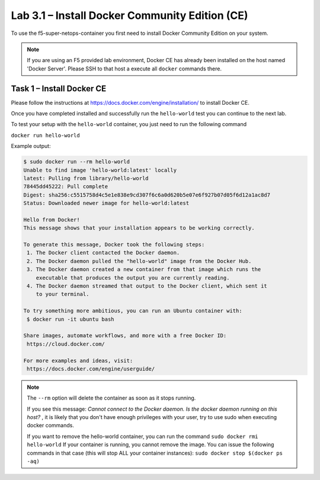 .. |labmodule| replace:: 3
.. |labnum| replace:: 1
.. |labdot| replace:: |labmodule|\ .\ |labnum|
.. |labund| replace:: |labmodule|\ _\ |labnum|
.. |labname| replace:: Lab\ |labdot|
.. |labnameund| replace:: Lab\ |labund|

Lab |labmodule|\.\ |labnum| – Install Docker Community Edition (CE)
-------------------------------------------------------------------

To use the f5-super-netops-container you first need to install Docker
Community Edition on your system.

.. NOTE:: If you are using an F5 provided lab environment, Docker CE has already
          been installed on the host named 'Docker Server'.  Please SSH
          to that host a execute all ``docker`` commands there.

Task 1 – Install Docker CE
~~~~~~~~~~~~~~~~~~~~~~~~~~~~~~~~~~~

Please follow the instructions at https://docs.docker.com/engine/installation/
to install Docker CE.

Once you have completed installed and successfully run the ``hello-world``
test you can continue to the next lab.

To test your setup with the ``hello-world`` container, you just need to run the
following command

``docker run hello-world``

Example output:

.. code::

   $ sudo docker run --rm hello-world
   Unable to find image 'hello-world:latest' locally
   latest: Pulling from library/hello-world
   78445dd45222: Pull complete
   Digest: sha256:c5515758d4c5e1e838e9cd307f6c6a0d620b5e07e6f927b07d05f6d12a1ac8d7
   Status: Downloaded newer image for hello-world:latest

   Hello from Docker!
   This message shows that your installation appears to be working correctly.

   To generate this message, Docker took the following steps:
    1. The Docker client contacted the Docker daemon.
    2. The Docker daemon pulled the "hello-world" image from the Docker Hub.
    3. The Docker daemon created a new container from that image which runs the
       executable that produces the output you are currently reading.
    4. The Docker daemon streamed that output to the Docker client, which sent it
       to your terminal.

   To try something more ambitious, you can run an Ubuntu container with:
    $ docker run -it ubuntu bash

   Share images, automate workflows, and more with a free Docker ID:
    https://cloud.docker.com/

   For more examples and ideas, visit:
    https://docs.docker.com/engine/userguide/


.. NOTE:: The ``--rm`` option will delete the container as soon as it stops
   running.

   If you see this message: *Cannot connect to the Docker daemon. Is the docker
   daemon running on this host?* , it is likely that you don't have enough
   privileges with your user, try to use sudo when executing docker commands.

   If you want to remove the hello-world container, you can run the command
   ``sudo docker rmi hello-world``
   If your container is running, you cannot remove the image.
   You can issue the following commands in that case (this will stop ALL your container
   instances):
   ``sudo docker stop $(docker ps -aq)``
